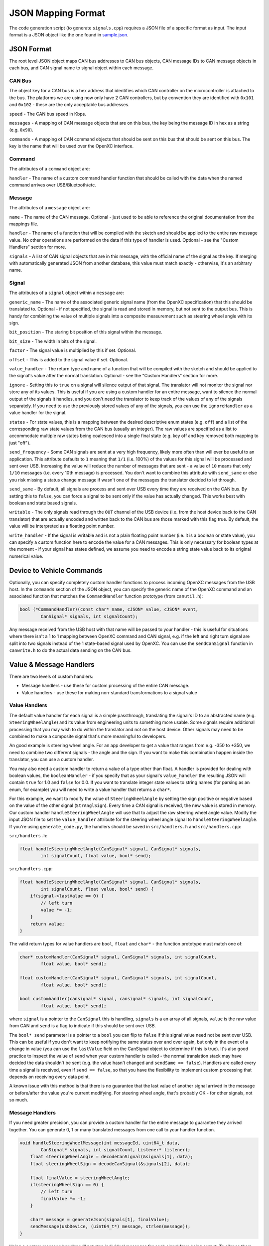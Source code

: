==========================
JSON Mapping Format
==========================

The code generation script (to generate ``signals.cpp``) requires a JSON file of
a specific format as input. The input format is a JSON object like the one found
in `sample.json
<https://github.com/openxc/cantranslator/blob/master/src/signals.json.example>`_.

JSON Format
============

The root level JSON object maps CAN bus addresses to CAN bus objects,  CAN
message IDs to CAN message objects in each bus, and CAN signal name to signal
object within each message.

CAN Bus
-------

The object key for a CAN bus is a hex address that identifies which CAN
controller on the microcontroller is attached to the bus. The platforms we are
using now only have 2 CAN controllers, but by convention they are identified
with ``0x101`` and ``0x102`` - these are the only acceptable bus addresses.

``speed`` - The CAN bus speed in Kbps.

``messages`` - A mapping of CAN message objects that are on this bus,
the key being the message ID in hex as a string (e.g. ``0x90``).

``commands`` - A mapping of CAN command objects that should be sent on
this bus that should be sent on this bus. The key is the name that will
be used over the OpenXC interface.

Command
-------

The attributes of a ``command`` object are:

``handler`` - The name of a custom command handler function that should
be called with the data when the named command arrives over
USB/Bluetooth/etc.

Message
-------

The attributes of a ``message`` object are:

``name`` - The name of the CAN message. Optional - just used to be able
to reference the original documentation from the mappings file.

``handler`` - The name of a function that will be compiled with the
sketch and should be applied to the entire raw message value. No other
operations are performed on the data if this type of handler is used.
Optional - see the "Custom Handlers" section for more.

``signals`` - A list of CAN signal objects that are in this message,
with the official name of the signal as the key. If merging with
automatically generated JSON from another database, this value must
match exactly - otherwise, it's an arbitrary name.

Signal
-------

The attributes of a ``signal`` object within a ``message`` are:

``generic_name`` - The name of the associated generic signal name (from
the OpenXC specification) that this should be translated to. Optional -
if not specified, the signal is read and stored in memory, but not sent
to the output bus. This is handy for combining the value of multiple
signals into a composite measurement such as steering wheel angle with
its sign.

``bit_position`` - The staring bit position of this signal within the
message.

``bit_size`` - The width in bits of the signal.

``factor`` - The signal value is multiplied by this if set. Optional.

``offset`` - This is added to the signal value if set. Optional.

``value_handler`` - The return type and name of a function that will be
compiled with the sketch and should be applied to the signal's value
after the normal translation. Optional - see the "Custom Handlers"
section for more.

``ignore`` - Setting this to ``true`` on a signal will silence output of
that signal. The translator will not monitor the signal nor store any of
its values. This is useful if you are using a custom handler for an
entire message, want to silence the normal output of the signals it
handles, and you don't need the translator to keep track of the values
of any of the signals separately. If you need to use the previously
stored values of any of the signals, you can use the ``ignoreHandler``
as a value handler for the signal.

``states`` - For state values, this is a mapping between the desired
descriptive enum states (e.g. ``off``) and a list of the corresponding
raw state values from the CAN bus (usually an integer). The raw values
are specified as a list to accommodate multiple raw states being
coalesced into a single final state (e.g. key off and key removed both
mapping to just "off").

``send_frequency`` - Some CAN signals are sent at a very high frequency,
likely more often than will ever be useful to an application. This
attribute defaults to ``1`` meaning that ``1/1`` (i.e. 100%) of the
values for this signal will be processed and sent over USB. Increasing
the value will reduce the number of messages that are sent - a value of
``10`` means that only ``1/10`` messages (i.e. every 10th message) is
processed. You don't want to combine this attribute with ``send_same``
or else you risk missing a status change message if wasn't one of the
messages the translator decided to let through.

``send_same`` - By default, all signals are process and sent over USB
every time they are received on the CAN bus. By setting this to
``false``, you can force a signal to be sent only if the value has
actually changed. This works best with boolean and state based signals.

``writable`` - The only signals read through the ``OUT`` channel of the
USB device (i.e. from the host device back to the CAN translator) that
are actually encoded and written back to the CAN bus are those marked
with this flag true. By default, the value will be interpreted as a
floating point number.

``write_handler`` - If the signal is writable and is not a plain
floating point number (i.e. it is a boolean or state value), you can
specify a custom function here to encode the value for a CAN messages.
This is only necessary for boolean types at the moment - if your signal
has states defined, we assume you need to encode a string state value
back to its original numerical value.

Device to Vehicle Commands
===========================

Optionally, you can specify completely custom handler functions to
process incoming OpenXC messages from the USB host. In the ``commands``
section of the JSON object, you can specify the generic name of the
OpenXC command and an associated function that matches the
``CommandHandler`` function prototype (from ``canutil.h``):

.. code-block:: c

    bool (*CommandHandler)(const char* name, cJSON* value, cJSON* event,
            CanSignal* signals, int signalCount);

Any message received from the USB host with that name will be passed to
your handler - this is useful for situations where there isn't a 1 to 1
mapping between OpenXC command and CAN signal, e.g. if the left and
right turn signal are split into two signals instead of the 1
state-based signal used by OpenXC. You can use the ``sendCanSignal``
function in ``canwrite.h`` to do the actual data sending on the CAN bus.

Value & Message Handlers
========================

There are two levels of custom handlers:

-  Message handlers - use these for custom processing of the entire CAN
   message.
-  Value handlers - use these for making non-standard transformations to
   a signal value

Value Handlers
---------------

The default value handler for each signal is a simple passthrough, translating
the signal's ID to an abstracted name (e.g. ``SteeringWheelAngle``) and its
value from engineering units to something more usable. Some signals require
additional processing that you may wish to do within the translator and not on
the host device. Other signals may need to be combined to make a composite
signal that's more meaningful to developers.

An good example is steering wheel angle. For an app developer to get a
value that ranges from e.g. -350 to +350, we need to combine two
different signals - the angle and the sign. If you want to make this
combination happen inside the translator, you can use a custom handler.

You may also need a custom handler to return a value of a type other
than float. A handler is provided for dealing with boolean values, the
``booleanHandler`` - if you specify that as your signal's
``value_handler`` the resulting JSON will contain ``true`` for 1.0 and
``false`` for 0.0. If you want to translate integer state values to
string names (for parsing as an enum, for example) you will need to
write a value handler that returns a ``char*``.

For this example, we want to modify the value of ``SteeringWheelAngle``
by setting the sign positive or negative based on the value of the other
signal (``StrAnglSign``). Every time a CAN signal is received, the new
value is stored in memory. Our custom handler
``handleSteeringWheelAngle`` will use that to adjust the raw steering
wheel angle value. Modify the input JSON file to set the
``value_handler`` attribute for the steering wheel angle signal to
``handleSteeringWheelAngle``. If you're using ``generate_code.py``, the
handlers should be saved in ``src/handlers.h`` and ``src/handlers.cpp``:

``src/handlers.h``:

.. code-block:: c

    float handleSteeringWheelAngle(CanSignal* signal, CanSignal* signals,
            int signalCount, float value, bool* send);

``src/handlers.cpp``:

.. code-block:: c

    float handleSteeringWheelAngle(CanSignal* signal, CanSignal* signals,
            int signalCount, float value, bool* send) {
        if(signal->lastValue == 0) {
            // left turn
            value *= -1;
        }
        return value;
    }

The valid return types for value handlers are ``bool``, ``float`` and
``char*`` - the function prototype must match one of:

.. code-block:: c

    char* customHandler(CanSignal* signal, CanSignal* signals, int signalCount,
            float value, bool* send);

    float customHandler(CanSignal* signal, CanSignal* signals, int signalCount,
            float value, bool* send);

    bool customhandler(cansignal* signal, cansignal* signals, int signalCount,
            float value, bool* send);

where ``signal`` is a pointer to the ``CanSignal`` this is handling,
``signals`` is a an array of all signals, ``value`` is the raw value
from CAN and ``send`` is a flag to indicate if this should be sent over
USB.

The ``bool* send`` parameter is a pointer to a ``bool`` you can flip to
``false`` if this signal value need not be sent over USB. This can be
useful if you don't want to keep notifying the same status over and over
again, but only in the event of a change in value (you can use the
``lastValue`` field on the CanSignal object to determine if this is
true). It's also good practice to inspect the value of ``send`` when your custom
handler is called - the normal translation stack may have decided the data
shouldn't be sent (e.g. the value hasn't changed and ``sendSame == false``).
Handlers are called every time a signal is received, even if ``send == false``,
so that you have the flexibility to implement custom processing that depends on
receiving every data point.

A known issue with this method is that there is no guarantee that the
last value of another signal arrived in the message or before/after the
value you're current modifying. For steering wheel angle, that's
probably OK - for other signals, not so much.

Message Handlers
----------------

If you need greater precision, you can provide a custom handler for the
entire message to guarantee they arrived together. You can generate 0, 1
or many translated messages from one call to your handler function.

.. code-block:: c

    void handleSteeringWheelMessage(int messageId, uint64_t data,
            CanSignal* signals, int signalCount, Listener* listener);
        float steeringWheelAngle = decodeCanSignal(&signals[1], data);
        float steeringWheelSign = decodeCanSignal(&signals[2], data);

        float finalValue = steeringWheelAngle;
        if(steeringWheelSign == 0) {
            // left turn
            finalValue *= -1;
        }

        char* message = generateJson(signals[1], finalValue);
        sendMessage(usbDevice, (uint64_t*) message, strlen(message));
    }

Using a custom message handler will not stop individual messages for
each signal from being output. To silence them but still store their
values in ``signal->lastvalue`` as they come in, specify the special
``ignoreHandler`` as the ``value_handler`` for signals don't want to
double send. The reason we don't do this automatically is that not all
signals in a message are always handled by the same message handler.

Generating JSON from Vector CANoe Database
============================================

If you use Canoe to store your "gold standard" CAN signal definitions,
you may be able to use the included ``xml_to_json.py`` script to make
your JSON for you. First, export the Canoe .dbc file as XML - you can do
this with Vector CANdb++. Next, create a JSON file according to the format
defined above, but only define:

* CAN bus
* CAN messages
* Name of CAN signals within messages and their ``generic_name``
* Any custom handlers or commands

Assuming the data exported from Vector is in ``signals.xml`` and your minimal
mapping file is ``mapping.json``, run the script:

.. code-block:: sh

    $ ./xml_to_json.py signals.xml mapping.json signals.json

The script scans ``mapping.json`` to identify the CAN messages and
signals that you want to use from the XML file. It pulls the neccessary details
of the messages (bit position, bit size, offset, etc) and outputs the resulting
subset as JSON into the output file, ``signals.json``.

The resulting file together with ``mapping.json`` will work as input to the code
generation script.
